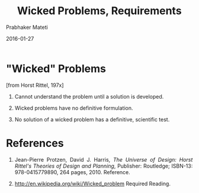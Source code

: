 # -*- mode: org -*-
#+DATE: 2016-01-27
#+TITLE: Wicked Problems, Requirements
#+AUTHOR: Prabhaker Mateti
#+DESCRIPTION: Software Engineering
#+HTML_LINK_UP: ../
#+HTML_LINK_HOME: ../../
#+HTML_HEAD: <style> P {text-align: justify} code, pre {color: brown;} @media screen {BODY {margin: 10%} }</style>
#+BIND: org-html-preamble-format (("en" "<a href=\"../../\"> ../../</a>"))
#+BIND: org-html-postamble-format (("en" "<hr size=1>Copyright &copy; 2016 %e &bull; <a href=\"http://www.wright.edu/~pmateti\"> www.wright.edu/~pmateti</a>  %d"))
#+STARTUP:showeverything
#+OPTIONS: toc:nil



* "Wicked" Problems

[from Horst Rittel, 197x]

1. Cannot understand the problem until a solution is developed.

1. Wicked problems have no definitive formulation.  

1. No solution of a wicked problem has a definitive, scientific test.



* References

1. Jean-Pierre Protzen, David J. Harris, /The Universe of Design:
   Horst Rittel's Theories of Design and Planning/, Publisher:
   Routledge; ISBN-13: 978-0415779890, 264 pages, 2010.  Reference.

1. http://en.wikipedia.org/wiki/Wicked_problem   Required Reading.
